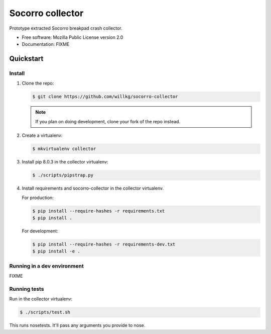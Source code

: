 =================
Socorro collector
=================

Prototype extracted Socorro breakpad crash collector.

* Free software: Mozilla Public License version 2.0
* Documentation: FIXME


Quickstart
==========

Install
-------

1. Clone the repo:

   .. code-block:: shell

      $ git clone https://github.com/willkg/socorro-collector

   .. Note::

      If you plan on doing development, clone your fork of the repo
      instead.

2. Create a virtualenv:

   .. code-block:: shell

      $ mkvirtualenv collector

3. Install pip 8.0.3 in the collector virtualenv:

   .. code-block:: shell

      $ ./scripts/pipstrap.py

4. Install requirements and socorro-collector in the collector virtualenv.

   For production:

   .. code-block:: shell

      $ pip install --require-hashes -r requirements.txt
      $ pip install .

   For development:

   .. code-block:: shell

      $ pip install --require-hashes -r requirements-dev.txt
      $ pip install -e .


Running in a dev environment
----------------------------

FIXME


Running tests
-------------

Run in the collector virtualenv:

.. code-block:: shell

   $ ./scripts/test.sh

This runs nosetests. It'll pass any arguments you provide to nose.
